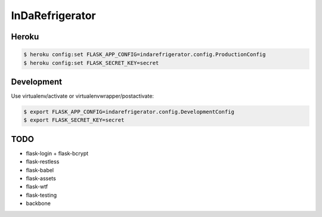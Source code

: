 InDaRefrigerator
================


Heroku
------

.. code-block:: bash

    $ heroku config:set FLASK_APP_CONFIG=indarefrigerator.config.ProductionConfig
    $ heroku config:set FLASK_SECRET_KEY=secret


Development
-----------

Use virtualenv/activate or virtualenvwrapper/postactivate:

.. code-block:: bash

    $ export FLASK_APP_CONFIG=indarefrigerator.config.DevelopmentConfig
    $ export FLASK_SECRET_KEY=secret


TODO
----

* flask-login + flask-bcrypt
* flask-restless
* flask-babel
* flask-assets
* flask-wtf
* flask-testing
* backbone
